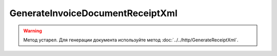 GenerateInvoiceDocumentReceiptXml
=================================

.. warning::
	Метод устарел. Для генерации документа используйте метод :doc:`../../http/GenerateReceiptXml`.

.. http:post:: /GenerateInvoiceDocumentReceiptXml